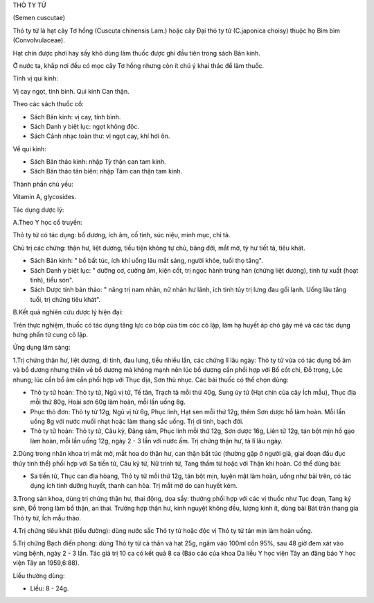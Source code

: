 

THỎ TY TỬ

(Semen cuscutae)

Thỏ ty tử là hạt cây Tơ hồng (Cuscuta chinensis Lam.) hoặc cây Đại thỏ
ty tử (C.japonica choisy) thuộc họ Bìm bìm (Convolvulaceae).

Hạt chín được phơi hay sấy khô dùng làm thuốc được ghi đầu tiên trong
sách Bản kinh.

Ở nước ta, khắp nơi đều có mọc cây Tơ hồng nhưng còn ít chú ý khai thác
để làm thuốc.

Tính vị qui kinh:

Vị cay ngọt, tính bình. Qui kinh Can thận.

Theo các sách thuốc cổ:

-  Sách Bản kinh: vị cay, tính bình.
-  Sách Danh y biệt lục: ngọt không độc.
-  Sách Cảnh nhạc toàn thư: vị ngọt cay, khí hơi ôn.

Về qui kinh:

-  Sách Bản thảo kinh: nhập Tỳ thận can tam kinh.
-  Sách Bản thảo tân biên: nhập Tâm can thận tam kinh.

Thành phần chủ yếu:

Vitamin A, glycosides.

Tác dụng dược lý:

A.Theo Y học cổ truyền:

Thỏ ty tử có tác dụng: bổ dương, ích âm, cố tinh, súc niệu, minh mục,
chỉ tả.

Chủ trị các chứng: thận hư, liệt dương, tiểu tiện không tự chủ, băng
đới, mắt mờ, tỳ hư tiết tả, tiêu khát.

-  Sách Bản kinh: " bổ bất túc, ích khí uống lâu mắt sáng, người khỏe,
   tuổi thọ tăng".
-  Sách Danh y biệt lục: " dưỡng cơ, cường âm, kiện cốt, trị ngọc hành
   trúng hàn (chứng liệt dương), tinh tự xuất (hoạt tinh), tiểu són".
-  Sách Dược tính bản thảo: " năng trị nam nhân, nữ nhân hư lãnh, ích
   tinh tủy trị lưng đau gối lạnh. Uống lâu tăng tuổi, trị chứng tiêu
   khát".

B.Kết quả nghiên cứu dược lý hiện đại:

Trên thực nghiệm, thuốc có tác dụng tăng lực co bóp của tim cóc cô lập,
làm hạ huyết áp chó gây mê và các tác dụng hưng phấn tử cung cô lập.

Ứng dụng lâm sàng:

1.Trị chứng thận hư, liệt dương, di tinh, đau lưng, tiểu nhiều lần, các
chứng lî lâu ngày: Thỏ ty tử vừa có tác dụng bổ âm và bổ dương nhưng
thiên về bổ dương mà không mạnh nên lúc bổ dương cần phối hợp với Bổ cốt
chi, Đỗ trọng, Lộc nhung; lúc cần bổ âm cần phối hợp với Thục địa, Sơn
thù nhục. Các bài thuốc có thể chọn dùng:

-  Thỏ ty tử hoàn: Thỏ ty tử, Ngũ vị tử, Tế tân, Trạch tả mỗi thứ 40g,
   Sung úy tử (Hạt chín của cây Ích mẫu), Thục địa mỗi thứ 80g, Hoài sơn
   60g làm hoàn, mỗi lần uống 8g.
-  Phục thỏ đơn: Thỏ ty tử 12g, Ngũ vị tử 6g, Phục linh, Hạt sen mỗi thứ
   12g, thêm Sơn dược hồ làm hoàn. Mỗi lần uống 8g với nước muối nhạt
   hoặc làm thang sắc uống. Trị di tinh, bạch đới.
-  Thỏ ty tử hoàn: Thỏ ty tử, Câu kỷ, Đảng sâm, Phục linh mỗi thứ 12g,
   Sơn dược 16g, Liên tử 12g, tán bột mịn hồ gạo làm hoàn, mỗi lần uống
   12g, ngày 2 - 3 lần với nước ấm. Trị chứng thận hư, tả lî lâu ngày.

2.Dùng trong nhãn khoa trị mắt mờ, mắt hoa do thận hư, can thận bất túc
(thường gặp ở người già, giai đoạn đầu đục thủy tinh thể) phối hợp với
Sa tiền tử, Câu kỷ tử, Nữ trinh tử, Tang thầm tử hoặc với Thận khí hoàn.
Có thể dùng bài:

-  Sa tiền tử, Thục can địa hòang, Thỏ ty tử mỗi thứ 12g, tán bột mịn,
   luyện mật làm hoàn, uống như bài trên, có tác dụng ích tinh dưỡng
   huyết, thanh can hỏa. Trị mắt mờ do can huyết kém.

3.Trong sản khoa, dùng trị chứng thận hư, thai động, dọa sẩy: thường
phối hợp với các vị thuốc như Tục đoạn, Tang ký sinh, Đỗ trọng làm bổ
thận, an thai. Trường hợp thận hư, kinh nguyệt không đều, lượng kinh ít,
dùng bài Bát trân thang gia Thỏ ty tử, Ích mẫu thảo.

4.Trị chứng tiêu khát (tiểu đường): dùng nước sắc Thỏ ty tử hoặc độc vị
Thỏ ty tử tán mịn làm hoàn uống.

5.Trị chứng Bạch điến phong: dùng Thỏ ty tử cả thân và hạt 25g, ngâm vào
100ml cồn 95%, sau 48 giờ đem xát vào vùng bệnh, ngày 2 - 3 lần. Tác giả
trị 10 ca có kết quả 8 ca (Báo cáo của khoa Da liễu Y học viện Tây an
đăng báo Y học viện Tây an 1959,6:88).

Liều thường dùng:

-  Liều: 8 - 24g.

 

..  image:: THOTYTU.JPG
   :width: 50px
   :height: 50px
   :target: THOTYTU_.HTM
